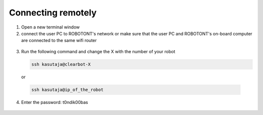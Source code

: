 ###################
Connecting remotely
###################

1. Open a new terminal window
2. connect the user PC to ROBOTONT's network or make sure that the user PC and ROBOTONT's on-board computer are connected to the same wifi router 

  .. image:: /files/pictures/wifi_screen.png
    :width: 400

3. Run the following command and change the X with the number of your robot

   .. code-block:: bash
      
      ssh kasutaja@clearbot-X

  or 

  .. code-block:: bash
      
      ssh kasutaja@ip_of_the_robot

  .. image:: /files/pictures/ssh_nt.png
    :width: 400

4. Enter the password: t0ndik00bas

  .. image:: /files/pictures/ssh_nt2.png
    :width: 400